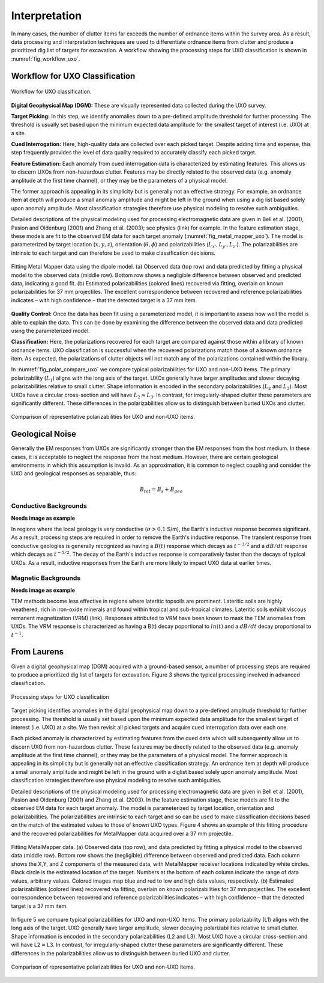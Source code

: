 .. _uxo_interpretation:

Interpretation
==============

.. raw:: html
    :file: ../../../underconstruction.html


In many cases, the number of clutter items far exceeds the number of ordnance items within the survey area. As a result, data processing and interpretation techniques are used to differentiate ordnance items from clutter and produce a prioritized dig list of targets for excavation. A workflow showing the processing steps for UXO classification is shown in :numref:`fig_workflow_uxo`.

Workflow for UXO Classification
-------------------------------


.. figure:: images/workflow.png
	:align: center
	:figwidth: 100%
	:name: fig_workflow_uxo

	Workflow for UXO classification.

**Digital Geophysical Map (DGM):** These are visually represented data collected during the UXO survey.

**Target Picking:** In this step, we identify anomalies down to a pre-defined amplitude threshold for further processing. The threshold is usually set based upon the minimum expected data amplitude for the smallest target of interest (i.e. UXO) at a site.

**Cued Interrogation:** Here, high-quality data are collected over each picked target. Despite adding time and expense, this step frequently provides the level of data quality required to accurately classify each picked target.

**Feature Estimation:** Each anomaly from cued interrogation data is characterized by estimating features. This allows us to discern UXOs from non-hazardous clutter. Features may be directly related to the observed data (e.g. anomaly amplitude at the first time channel), or they may be the parameters of a physical model.

The former approach is appealing in its simplicity but is generally not an effective strategy. For example, an ordnance item at depth will produce a small anomaly amplitude and might be left in the ground when using a dig list based solely upon anomaly amplitude. Most classification strategies therefore use physical modeling to resolve such ambiguities.

Detailed descriptions of the physical modeling used for processing electromagnetic data are given in Bell et al. (2001), Pasion and Oldenburg (2001) and Zhang et al. (2003); see physics (link) for example. In the feature estimation stage, these models are fit to the observed EM data for each target anomaly (:numref:`fig_metal_mapper_uxo`). The model is parameterized by target location (:math:`x,y,z`), orientation (:math:`\theta,\phi`) and polarizabilities (:math:`L_{x'}, L_{y'}, L_{z'}`). The polarizabilities are intrinsic to each target and can therefore be used to make classification decisions.

.. figure:: images/MetalMapper.png
	:align: center
	:figwidth: 100%
	:name: fig_metal_mapper_uxo

	Fitting Metal Mapper data using the dipole model. (a) Observed data (top row) and data predicted by fitting a physical model to the observed data (middle row). Bottom row shows a negligible difference between observed and predicted data, indicating a good fit. (b) Estimated polarizabilities (colored lines) recovered via fitting, overlain on known polarizabilities for 37 mm projectiles. The excellent correspondence between recovered and reference polarizabilities indicates – with high confidence – that the detected target is a 37 mm item.


**Quality Control:** Once the data has been fit using a parameterized model, it is important to assess how well the model is able to explain the data. This can be done by examining the difference between the observed data and data predicted using the parameterized model. 

**Classification:** Here, the polarizations recovered for each target are compared against those within a library of known ordnance items. UXO classification is successful when the recovered polarizations match those of a known ordnance item. As expected, the polarizations of clutter objects will not match any of the polarizations contained within the library.

In :numref:`fig_polar_compare_uxo` we compare typical polarizabilities for UXO and non-UXO items. The primary polarizability (:math:`L_1`) aligns with the long axis of the target. UXOs generally have larger amplitudes and slower decaying polarizabilities relative to small clutter. Shape information is encoded in the secondary polarizabilities (:math:`L_2` and :math:`L_3`). Most UXOs have a circular cross-section and will have :math:`L_2 \approx L_3`. In contrast, for irregularly-shaped clutter these parameters are significantly different. These differences in the polarizabilities allow us to distinguish between buried UXOs and clutter.

.. figure:: images/polarizability_compare.png
	:align: center
	:figwidth: 100%
	:name: fig_polar_compare_uxo

	Comparison of representative polarizabilities for UXO and non-UXO items.


Geological Noise
----------------

Generally the EM responses from UXOs are significantly stronger than the EM responses from the host medium. In these cases, it is acceptable to neglect the response from the host medium. However, there are certain geological environments in which this assumption is invalid. As an approximation, it is common to neglect coupling and consider the UXO and geological responses as separable, thus:

.. math::
	B_{tot} = B_{s} + B_{geo}

Conductive Backgrounds
**********************

**Needs image as example**

In regions where the local geology is very conductive (:math:`\sigma > 0.1` S/m), the Earth's inductive response becomes significant. As a result, processing steps are required in order to remove the Earth's inductive response. The transient response from conductive geologies is generally recognized as having a :math:`B(t)` response which decays as :math:`t^{-3/2}` and a :math:`dB/dt` response which decays as :math:`t^{-5/2}`. The decay of the Earth's inductive response is comparatively faster than the decays of typical UXOs. As a result, inductive responses from the Earth are more likely to impact UXO data at earlier times.

Magnetic Backgrounds
********************

**Needs image as example**

TEM methods become less effective in regions where lateritic topsoils are prominent. Lateritic soils are highly weathered, rich in iron-oxide minerals and found within tropical and sub-tropical climates. Lateritic soils exhibit viscous remanent magnetization (VRM) (link). Responses attributed to VRM have been known to mask the TEM anomalies from UXOs. The VRM response is characterized as having a B(t) decay poportional to :math:`ln(t)` and a :math:`dB/dt` decay proportional to :math:`t^{-1}`.










From Laurens
------------


Given a digital geophysical map (DGM) acquired with a ground-based sensor, a number of processing steps are required to produce a prioritized dig list of targets for excavation. Figure 3 shows the typical processing involved in advanced classification.


.. figure:: images/workflow.png
	:align: center
	:figwidth: 100%
	:name: fig_workflow_uxo2

	Processing steps for UXO classification

Target picking identifies anomalies in the digital geophysical map down to a pre-defined amplitude threshold for further processing.  The threshold is usually set based upon the minimum expected data amplitude for the smallest target of interest (i.e. UXO) at a site. We then revisit all picked targets and acquire cued interrogation data over each one.

Each picked anomaly is characterized by estimating features from the cued data which will subsequently allow us to discern UXO from non-hazardous clutter. These features may be directly related to the observed data (e.g. anomaly amplitude at the first time channel), or they may be the parameters of a physical model. The former approach is appealing in its simplicity but is generally not an effective classification strategy. An ordnance item at depth will produce a small anomaly amplitude and might be left in the ground with a diglist based solely upon anomaly amplitude. Most classification strategies therefore use physical modeling to resolve such ambiguities.

Detailed descriptions of the physical modeling used for processing electromagnetic data are given in Bell et al. (2001), Pasion and Oldenburg (2001) and Zhang et al. (2003).  In the feature estimation stage, these models are fit to the observed EM data for each target anomaly. The model is parameterized by target location, orientation and polarizabilities. The polarizabilities are intrinsic to each target and so can be used to make classification decisions based on the match of the estimated values to those of known UXO types.  Figure 4 shows an example of this fitting procedure and the recovered polarizabilities for MetalMapper data acquired over a 37 mm projectile.


.. figure:: images/MetalMapper.png
	:align: center
	:figwidth: 100%
	:name: fig_metal_mapper_uxo2

	Fitting MetalMapper data. (a) Observed data (top row), and data predicted by fitting a physical model to the observed data (middle row). Bottom row shows the (negligible) difference between observed and predicted data. Each column shows the X,Y, and Z components of the measured data, with MetalMapper receiver locations indicated by white circles. Black circle is the estimated location of the target.  Numbers at the bottom of each column indicate the range of data values, arbitrary values. Colored images map blue and red to low and high data values, respectively. (b) Estimated polarizabilities (colored lines) recovered via fitting, overlain on known polarizabilities for 37 mm projectiles. The excellent correspondence between recovered and reference polarizabilities indicates – with high confidence – that the detected target is a 37 mm item.


In figure 5 we compare typical polarizabilities for UXO and non-UXO items. The primary polarizability (L1) aligns with the long axis of the target. UXO generally have larger amplitude, slower decaying polarizabilities relative to small clutter. Shape information is encoded in the secondary polarizabilities (L2 and L3). Most UXO have a circular cross-section and will have L2 ≈ L3. In contrast, for irregularly-shaped clutter these parameters are significantly different. These differences in the polarizabilities allow us to distinguish between buried UXO and clutter.

.. figure:: images/polarizability_compare.png
	:align: center
	:figwidth: 100%
	:name: fig_polar_compare_uxo2

	Comparison of representative polarizabilities for UXO and non-UXO items.




